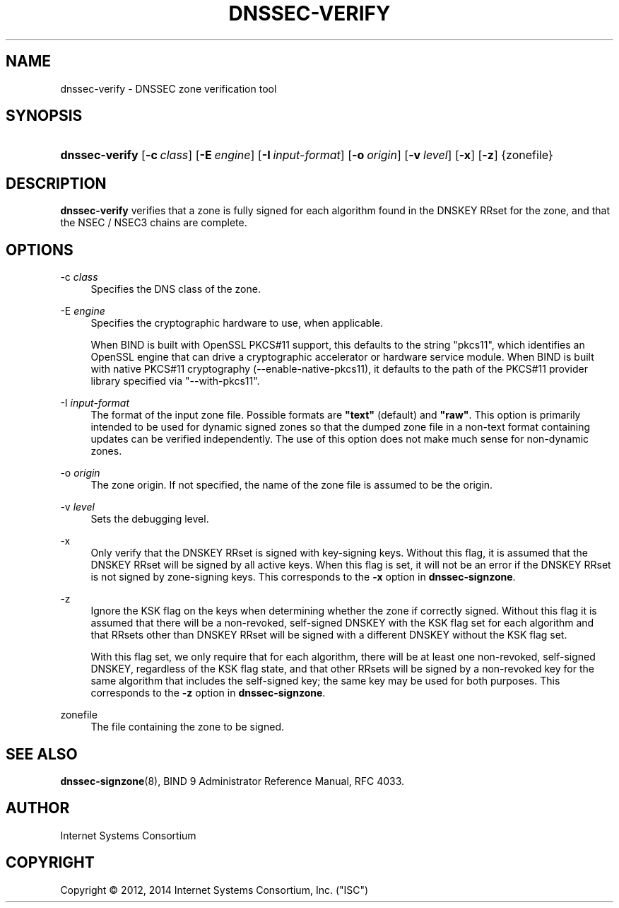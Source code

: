 .\"	$NetBSD: dnssec-verify.8,v 1.3.2.1 2014/08/10 07:06:35 tls Exp $
.\"
.\" Copyright (C) 2012, 2014  Internet Systems Consortium, Inc. ("ISC")
.\"
.\" Permission to use, copy, modify, and/or distribute this software for any
.\" purpose with or without fee is hereby granted, provided that the above
.\" copyright notice and this permission notice appear in all copies.
.\"
.\" THE SOFTWARE IS PROVIDED "AS IS" AND ISC DISCLAIMS ALL WARRANTIES WITH
.\" REGARD TO THIS SOFTWARE INCLUDING ALL IMPLIED WARRANTIES OF MERCHANTABILITY
.\" AND FITNESS.  IN NO EVENT SHALL ISC BE LIABLE FOR ANY SPECIAL, DIRECT,
.\" INDIRECT, OR CONSEQUENTIAL DAMAGES OR ANY DAMAGES WHATSOEVER RESULTING FROM
.\" LOSS OF USE, DATA OR PROFITS, WHETHER IN AN ACTION OF CONTRACT, NEGLIGENCE
.\" OR OTHER TORTIOUS ACTION, ARISING OUT OF OR IN CONNECTION WITH THE USE OR
.\" PERFORMANCE OF THIS SOFTWARE.
.\"
.\" Id
.\"
.hy 0
.ad l
.\"     Title: dnssec\-verify
.\"    Author: 
.\" Generator: DocBook XSL Stylesheets v1.71.1 <http://docbook.sf.net/>
.\"      Date: January 15, 2014
.\"    Manual: BIND9
.\"    Source: BIND9
.\"
.TH "DNSSEC\-VERIFY" "8" "January 15, 2014" "BIND9" "BIND9"
.\" disable hyphenation
.nh
.\" disable justification (adjust text to left margin only)
.ad l
.SH "NAME"
dnssec\-verify \- DNSSEC zone verification tool
.SH "SYNOPSIS"
.HP 14
\fBdnssec\-verify\fR [\fB\-c\ \fR\fB\fIclass\fR\fR] [\fB\-E\ \fR\fB\fIengine\fR\fR] [\fB\-I\ \fR\fB\fIinput\-format\fR\fR] [\fB\-o\ \fR\fB\fIorigin\fR\fR] [\fB\-v\ \fR\fB\fIlevel\fR\fR] [\fB\-x\fR] [\fB\-z\fR] {zonefile}
.SH "DESCRIPTION"
.PP
\fBdnssec\-verify\fR
verifies that a zone is fully signed for each algorithm found in the DNSKEY RRset for the zone, and that the NSEC / NSEC3 chains are complete.
.SH "OPTIONS"
.PP
\-c \fIclass\fR
.RS 4
Specifies the DNS class of the zone.
.RE
.PP
\-E \fIengine\fR
.RS 4
Specifies the cryptographic hardware to use, when applicable.
.sp
When BIND is built with OpenSSL PKCS#11 support, this defaults to the string "pkcs11", which identifies an OpenSSL engine that can drive a cryptographic accelerator or hardware service module. When BIND is built with native PKCS#11 cryptography (\-\-enable\-native\-pkcs11), it defaults to the path of the PKCS#11 provider library specified via "\-\-with\-pkcs11".
.RE
.PP
\-I \fIinput\-format\fR
.RS 4
The format of the input zone file. Possible formats are
\fB"text"\fR
(default) and
\fB"raw"\fR. This option is primarily intended to be used for dynamic signed zones so that the dumped zone file in a non\-text format containing updates can be verified independently. The use of this option does not make much sense for non\-dynamic zones.
.RE
.PP
\-o \fIorigin\fR
.RS 4
The zone origin. If not specified, the name of the zone file is assumed to be the origin.
.RE
.PP
\-v \fIlevel\fR
.RS 4
Sets the debugging level.
.RE
.PP
\-x
.RS 4
Only verify that the DNSKEY RRset is signed with key\-signing keys. Without this flag, it is assumed that the DNSKEY RRset will be signed by all active keys. When this flag is set, it will not be an error if the DNSKEY RRset is not signed by zone\-signing keys. This corresponds to the
\fB\-x\fR
option in
\fBdnssec\-signzone\fR.
.RE
.PP
\-z
.RS 4
Ignore the KSK flag on the keys when determining whether the zone if correctly signed. Without this flag it is assumed that there will be a non\-revoked, self\-signed DNSKEY with the KSK flag set for each algorithm and that RRsets other than DNSKEY RRset will be signed with a different DNSKEY without the KSK flag set.
.sp
With this flag set, we only require that for each algorithm, there will be at least one non\-revoked, self\-signed DNSKEY, regardless of the KSK flag state, and that other RRsets will be signed by a non\-revoked key for the same algorithm that includes the self\-signed key; the same key may be used for both purposes. This corresponds to the
\fB\-z\fR
option in
\fBdnssec\-signzone\fR.
.RE
.PP
zonefile
.RS 4
The file containing the zone to be signed.
.RE
.SH "SEE ALSO"
.PP
\fBdnssec\-signzone\fR(8),
BIND 9 Administrator Reference Manual,
RFC 4033.
.SH "AUTHOR"
.PP
Internet Systems Consortium
.SH "COPYRIGHT"
Copyright \(co 2012, 2014 Internet Systems Consortium, Inc. ("ISC")
.br
